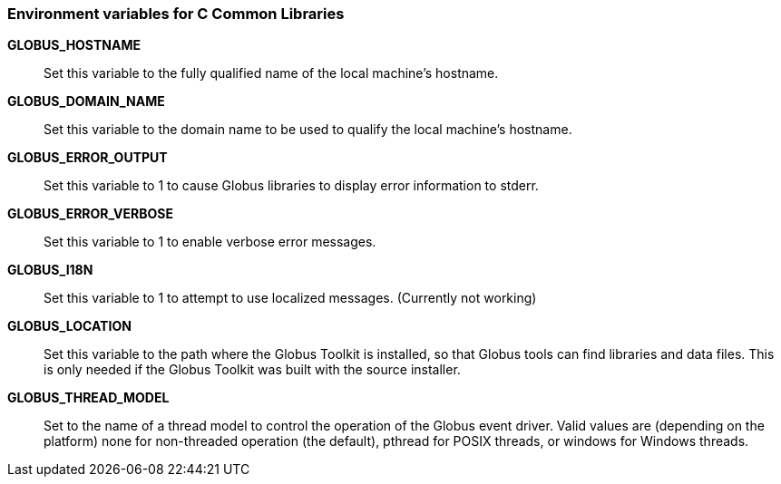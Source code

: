 
[[ccommonlib-env-var]]
=== Environment variables for C Common Libraries ===



**GLOBUS_HOSTNAME**::
     Set this variable to the fully qualified name of the local machine's hostname.

**GLOBUS_DOMAIN_NAME**::
     Set this variable to the domain name to be used to qualify the local machine's hostname.

**GLOBUS_ERROR_OUTPUT**::
     Set this variable to 1 to cause Globus libraries to display error information to stderr.

**GLOBUS_ERROR_VERBOSE**::
     Set this variable to 1 to enable verbose error messages.

**GLOBUS_I18N**::
     Set this variable to 1 to attempt to use localized messages. (Currently not working)

**GLOBUS_LOCATION**::
     Set this variable to the path where the Globus Toolkit is installed, so that Globus tools can find libraries and data files. This is only needed if the Globus Toolkit was built with the source installer.

**GLOBUS_THREAD_MODEL**::
     Set to the name of a thread model to control the operation of the Globus event driver. Valid values are (depending on the platform) ++none++ for non-threaded operation (the default), ++pthread++ for POSIX threads, or ++windows++ for Windows threads.


